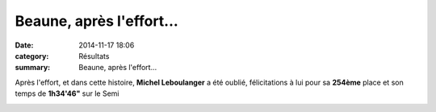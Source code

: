 Beaune, après l'effort...
=========================

:date: 2014-11-17 18:06
:category: Résultats
:summary: Beaune, après l'effort...

|Apres-l-effort.jpg|


Après l'effort, et dans cette histoire, **Michel Leboulanger**  a été oublié, félicitations à lui pour sa **254ème**  place et son temps de **1h34'46"**  sur le Semi


|Michel.jpg|

.. |Apres-l-effort.jpg| image:: http://assets.acr-dijon.org/old/httpimgover-blogcom500x3750120862coursescourses-2015beaune-apres-l-effort.jpg
.. |Michel.jpg| image:: http://assets.acr-dijon.org/old/httpimgover-blogcom205x3000120862coursescourses-2015beaune-michel.jpg

